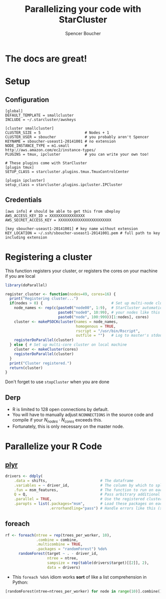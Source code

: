 #+TITLE: Parallelizing your code with StarCluster
#+AUTHOR: Spencer Boucher
#+EMAIL: spencer@spencerboucher.com

#+REVEAL_TITLE_SLIDE_BACKGROUND: http://apod.nasa.gov/apod/image/1209/m45_gendler_2400.jpg

* The docs are great!

#+REVEAL_HTML: <iframe width="1000" height="500" src="http://star.mit.edu/cluster/docs/latest" frameborder="0" allowfullscreen></iframe>

* Setup

** Configuration

 #+BEGIN_SRC shell
   [global]
   DEFAULT_TEMPLATE = smallcluster
   INCLUDE = ~/.starcluster/awskeys

   [cluster smallcluster]
   CLUSTER_SIZE = 5                    # Nodes + 1
   CLUSTER_USER = sboucher             # you probably aren't Spencer
   KEYNAME = sboucher-useast1-20141001 # no extension
   NODE_INSTANCE_TYPE = m1.small       # http://aws.amazon.com/ec2/instance-types/
   PLUGINS = tmux, ipcluster           # you can write your own too!

   # These plugins come with StarCluster
   [plugin tmux]
   SETUP_CLASS = starcluster.plugins.tmux.TmuxControlCenter

   [plugin ipcluster]
   setup_class = starcluster.plugins.ipcluster.IPCluster
 #+END_SRC

 #+RESULTS:

** Credentials

   #+BEGIN_SRC shell
     [aws info] # should be able to get this from uDeploy
     AWS_ACCESS_KEY_ID = XXXXXXXXXXXXXXXX
     AWS_SECRET_ACCESS_KEY = XXXXXXXXXXXXXXXXXXXXXXXX

     [key sboucher-useast1-20141001] # key name without extension
     KEY_LOCATION = ~/.ssh/sboucher-useast1-20141001.pem # full path to key including extension
   #+END_SRC

* Registering a cluster

This function registers your cluster, or registers the cores on your machine if you are local

#+BEGIN_SRC R
  library(doParallel)

  register_cluster <- function(nodes=49, cores=16) {
    print("Registering cluster...")
    if(nodes > 0) {                               # Set up multi-node cluster
      node_names <- rep(c(paste0("node00", 1:9),  # StarCluster automatically names
                          paste0("node0", 10:99), # your nodes like this
                          paste0("node", 100:999))[1:nodes], cores)
      cluster <- makePSOCKcluster(names = node_names,
                                  homogenous = TRUE,
                                  rscript = "/usr/bin/Rscript",
                                  outfile = "")   # Log to master's stdout
      registerDoParallel(cluster)
    } else { # Set up multi-core cluster on local machine
      cluster <- makeCluster(cores)
      registerDoParallel(cluster)
    }
    print("Cluster registered.")
    return(cluster)
  }
#+END_SRC

Don't forget to use =stopCluster= when you are done

** Derp
   :PROPERTIES:
   :reveal_background: DarkRed
   :END:

#+ATTR_REVEAL: :frag (appear)
- R is limited to 128 open connections by default.
- You will have to manually adjust =NCONNECTIONS= in the source code and compile if your $N_{nodes} \cdot N_{cores}$ exceeds this.
- Fortunately, this is only necessary on the master node.

* Parallelize your R Code

** [[http://seananderson.ca/2013/12/01/plyr.html][plyr]]

#+BEGIN_SRC R
  drivers <- ddply(
      .data = shifts,                        # The dataframe
      .variables = ~ driver_id,              # The column by which to split up the dataframe and send to each node
      .fun = msm_features,                   # The function to run on each node
      Q = Q,                                 # Pass arbitrary additional arguments
      .parallel = TRUE,                      # Use the registered cluster
      .paropts = list(.packages="msm",       # Load these packages on each node
                      .errorhandling="pass") # Handle errors like this (see docs)
#+END_SRC

** foreach

#+BEGIN_SRC r
  rf <- foreach(ntree = rep(trees_per_worker, 10),
                .combine = combine,
                .multicombine = TRUE,
                .packages = "randomForest") %do%
        randomForest(target ~ . - driver_id,
                     ntree = ntree,
                     sampsize = rep(table(drivers$target)[[2]], 2),
                     data = drivers)
#+END_SRC

- This =foreach %do%= idiom works **sort** of like a list comprehension in Python:

#+BEGIN_SRC python
  [randomForest(ntree=ntrees_per_worker) for node in range(10)].combine()
#+END_SRC
